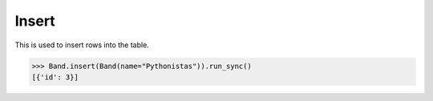 .. _Insert:

Insert
======

This is used to insert rows into the table.

.. code-block:: python

    >>> Band.insert(Band(name="Pythonistas")).run_sync()
    [{'id': 3}]
